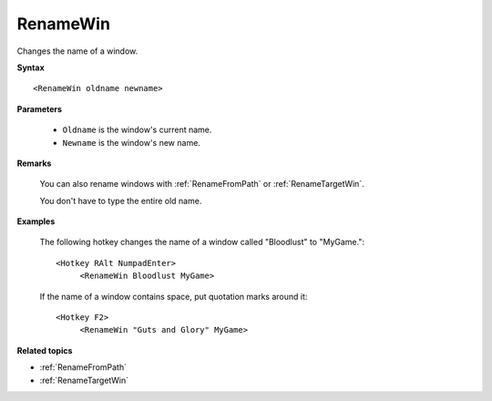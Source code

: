 .. _RenameWin:

RenameWin
==============================================================================
Changes the name of a window.

**Syntax**

::

    <RenameWin oldname newname>

**Parameters**

    - ``Oldname`` is the window's current name.
    - ``Newname`` is the window's new name.

**Remarks**

    You can also rename windows with :ref:`RenameFromPath` or :ref:`RenameTargetWin`.

    You don't have to type the entire old name.

**Examples**

    The following hotkey changes the name of a window called "Bloodlust" to "MyGame."::

        <Hotkey RAlt NumpadEnter>
             <RenameWin Bloodlust MyGame>


    If the name of a window contains space, put quotation marks around it::

        <Hotkey F2>
             <RenameWin "Guts and Glory" MyGame>


**Related topics**

- :ref:`RenameFromPath`
- :ref:`RenameTargetWin`
